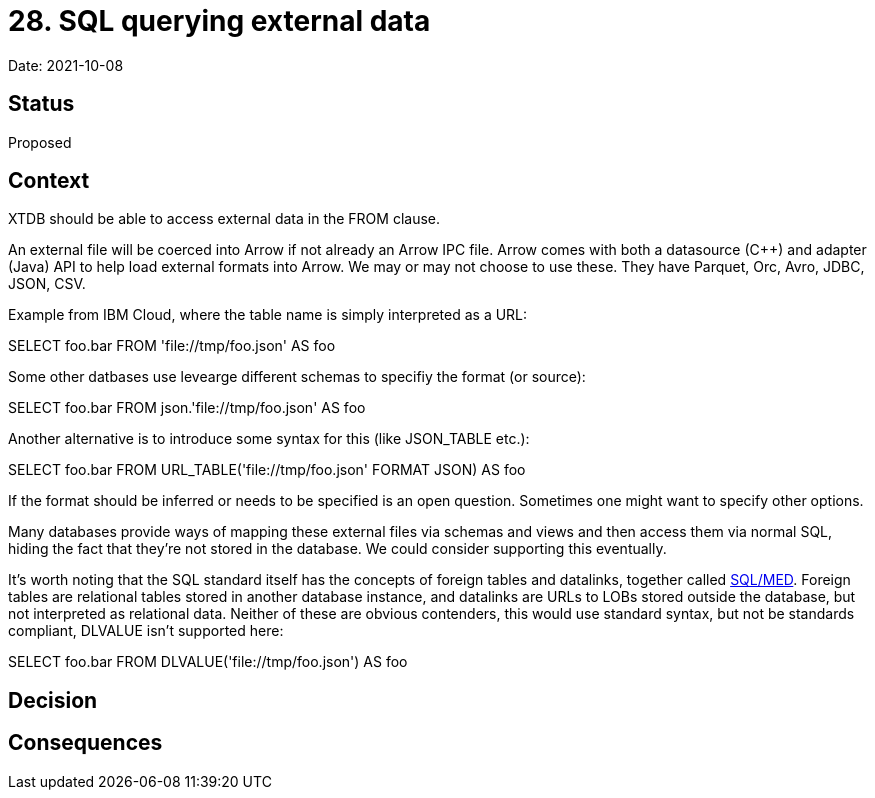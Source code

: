 # 28. SQL querying external data

Date: 2021-10-08

## Status

Proposed

## Context

XTDB should be able to access external data in the FROM clause.

An external file will be coerced into Arrow if not already an Arrow
IPC file. Arrow comes with both a datasource (C++) and adapter (Java)
API to help load external formats into Arrow. We may or may not choose
to use these. They have Parquet, Orc, Avro, JDBC, JSON, CSV.

Example from IBM Cloud, where the table name is simply interpreted as
a URL:

SELECT foo.bar FROM 'file://tmp/foo.json' AS foo

Some other datbases use levearge different schemas to specifiy the
format (or source):

SELECT foo.bar FROM json.'file://tmp/foo.json' AS foo

Another alternative is to introduce some syntax for this (like
JSON_TABLE etc.):

SELECT foo.bar FROM URL_TABLE('file://tmp/foo.json' FORMAT JSON) AS foo

If the format should be inferred or needs to be specified is an open
question. Sometimes one might want to specify other options.

Many databases provide ways of mapping these external files via
schemas and views and then access them via normal SQL, hiding the fact
that they're not stored in the database. We could consider supporting
this eventually.

It's worth noting that the SQL standard itself has the concepts of
foreign tables and datalinks, together called
https://wiki.postgresql.org/wiki/SQL/MED[SQL/MED]. Foreign tables are
relational tables stored in another database instance, and datalinks
are URLs to LOBs stored outside the database, but not interpreted as
relational data. Neither of these are obvious contenders, this would
use standard syntax, but not be standards compliant, DLVALUE isn't
supported here:

SELECT foo.bar FROM DLVALUE('file://tmp/foo.json') AS foo

## Decision

## Consequences
